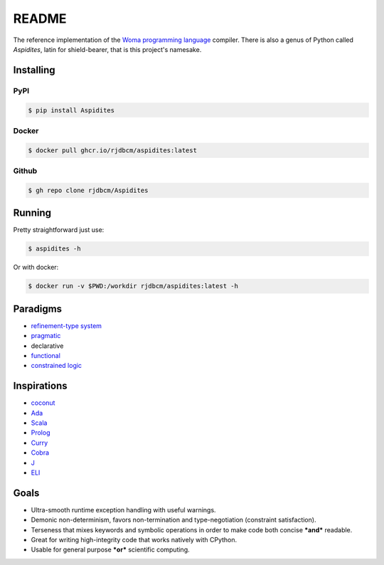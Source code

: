 README
======

The reference implementation of the `Woma programming
language <https://www.github.com/rjdbcm/woma>`__ compiler. There is also
a genus of Python called *Aspidites*, latin for shield-bearer, that is
this project's namesake.

Installing
~~~~~~~~~~

PyPI
^^^^

|PyPI|\ |PyPI - Wheel|

.. code:: shell

    $ pip install Aspidites

Docker
^^^^^^

|Docker Image Version (latest by date)|\ |Docker Image Size (latest
semver)|

.. code:: shell

    $ docker pull ghcr.io/rjdbcm/aspidites:latest

Github
^^^^^^

|GitHub release (latest SemVer)|\ |GitHub commits since tagged version
(branch)|

.. code:: shell

    $ gh repo clone rjdbcm/Aspidites

Running
~~~~~~~

Pretty straightforward just use:

.. code:: shell

    $ aspidites -h

Or with docker:

.. code:: shell

    $ docker run -v $PWD:/workdir rjdbcm/aspidites:latest -h

Paradigms
~~~~~~~~~

-  `refinement-type system <https://arxiv.org/pdf/2010.07763.pdf>`__
-  `pragmatic <https://www.adaic.org/resources/add_content/standards/05rm/html/RM-2-8.html>`__
-  declarative
-  `functional <https://towardsdatascience.com/why-developers-are-falling-in-love-with-functional-programming-13514df4048e?gi=3361de79dc98>`__
-  `constrained logic <https://www.cse.unsw.edu.au/~tw/brwhkr08.pdf>`__

Inspirations
~~~~~~~~~~~~

-  `coconut <http://coconut-lang.org/>`__
-  `Ada <https://www.adacore.com/get-started>`__
-  `Scala <https://www.scala-lang.org/>`__
-  `Prolog <https://www.swi-prolog.org/features.html>`__
-  `Curry <https://curry.pages.ps.informatik.uni-kiel.de/curry-lang.org/>`__
-  `Cobra <http://cobra-language.com/>`__
-  `J <https://www.jsoftware.com/#/README>`__
-  `ELI <https://fastarray.appspot.com/index.html>`__

Goals
~~~~~

-  Ultra-smooth runtime exception handling with useful warnings.
-  Demonic non-determinism, favors non-termination and type-negotiation
   (constraint satisfaction).
-  Terseness that mixes keywords and symbolic operations in order to
   make code both concise ***and*** readable.
-  Great for writing high-integrity code that works natively with
   CPython.
-  Usable for general purpose ***or*** scientific computing.

.. |GitHub release (latest SemVer)| image:: https://img.shields.io/github/v/release/rjdbcm/Aspidites?color=pink&label=&logo=github&logoColor=black
.. |GitHub commits since tagged version (branch)| image:: https://img.shields.io/github/commits-since/rjdbcm/Aspidites/latest/main
.. |PyPI| image:: https://img.shields.io/pypi/v/aspidites?color=pink&label=&logo=pypi
   :target: https://pypi.org/project/Aspidites/
.. |PyPI - Wheel| image:: https://img.shields.io/pypi/wheel/Aspidites
   :target: https://pypi.org/project/Aspidites/#files
.. |Docker Image Version (latest by date)| image:: https://img.shields.io/docker/v/rjdbcm/aspidites?color=pink&label=%20&logo=docker
.. |Docker Image Size (latest semver)| image:: https://img.shields.io/docker/image-size/rjdbcm/aspidites
    :target: https://hub.docker.com/r/rjdbcm/aspidites/tags?page=1&ordering=last_updated
.. |Continuous Integration| image:: https://github.com/rjdbcm/Aspidites/actions/workflows/python-app.yml/badge.svg
   :target: https://github.com/rjdbcm/Aspidites/actions/workflows/python-app.yml
.. |Maintainability| image:: https://api.codeclimate.com/v1/badges/8d03ef8667df59d55380/maintainability
   :target: https://codeclimate.com/github/rjdbcm/Aspidites/maintainability
.. |codecov| image:: https://codecov.io/gh/rjdbcm/Aspidites/branch/main/graph/badge.svg?token=78fHNV5al0
   :target: https://codecov.io/gh/rjdbcm/Aspidites
.. |logo| image:: https://raw.githubusercontent.com/rjdbcm/Aspidites/main/docs/_static/aspidites_logo_wheelie.png
